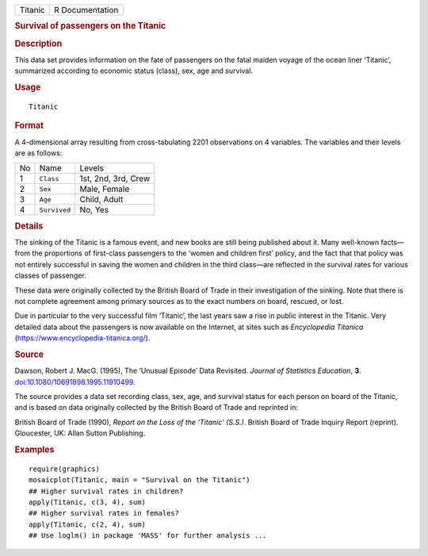 .. container::

   .. container::

      ======= ===============
      Titanic R Documentation
      ======= ===============

      .. rubric:: Survival of passengers on the Titanic
         :name: survival-of-passengers-on-the-titanic

      .. rubric:: Description
         :name: description

      This data set provides information on the fate of passengers on
      the fatal maiden voyage of the ocean liner ‘Titanic’, summarized
      according to economic status (class), sex, age and survival.

      .. rubric:: Usage
         :name: usage

      ::

         Titanic

      .. rubric:: Format
         :name: format

      A 4-dimensional array resulting from cross-tabulating 2201
      observations on 4 variables. The variables and their levels are as
      follows:

      == ============ ===================
      No Name         Levels
      1  ``Class``    1st, 2nd, 3rd, Crew
      2  ``Sex``      Male, Female
      3  ``Age``      Child, Adult
      4  ``Survived`` No, Yes
      == ============ ===================

      .. rubric:: Details
         :name: details

      The sinking of the Titanic is a famous event, and new books are
      still being published about it. Many well-known facts—from the
      proportions of first-class passengers to the ‘women and children
      first’ policy, and the fact that that policy was not entirely
      successful in saving the women and children in the third class—are
      reflected in the survival rates for various classes of passenger.

      These data were originally collected by the British Board of Trade
      in their investigation of the sinking. Note that there is not
      complete agreement among primary sources as to the exact numbers
      on board, rescued, or lost.

      Due in particular to the very successful film ‘Titanic’, the last
      years saw a rise in public interest in the Titanic. Very detailed
      data about the passengers is now available on the Internet, at
      sites such as *Encyclopedia Titanica*
      (https://www.encyclopedia-titanica.org/).

      .. rubric:: Source
         :name: source

      Dawson, Robert J. MacG. (1995), The ‘Unusual Episode’ Data
      Revisited. *Journal of Statistics Education*, **3**.
      `doi:10.1080/10691898.1995.11910499 <https://doi.org/10.1080/10691898.1995.11910499>`__.

      The source provides a data set recording class, sex, age, and
      survival status for each person on board of the Titanic, and is
      based on data originally collected by the British Board of Trade
      and reprinted in:

      British Board of Trade (1990), *Report on the Loss of the
      ‘Titanic’ (S.S.)*. British Board of Trade Inquiry Report
      (reprint). Gloucester, UK: Allan Sutton Publishing.

      .. rubric:: Examples
         :name: examples

      ::

         require(graphics)
         mosaicplot(Titanic, main = "Survival on the Titanic")
         ## Higher survival rates in children?
         apply(Titanic, c(3, 4), sum)
         ## Higher survival rates in females?
         apply(Titanic, c(2, 4), sum)
         ## Use loglm() in package 'MASS' for further analysis ...
